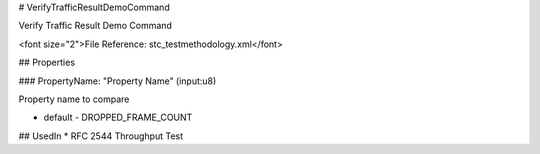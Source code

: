 # VerifyTrafficResultDemoCommand

Verify Traffic Result Demo Command

<font size="2">File Reference: stc_testmethodology.xml</font>

## Properties

### PropertyName: "Property Name" (input:u8)

Property name to compare

* default - DROPPED_FRAME_COUNT
## UsedIn
* RFC 2544 Throughput Test

